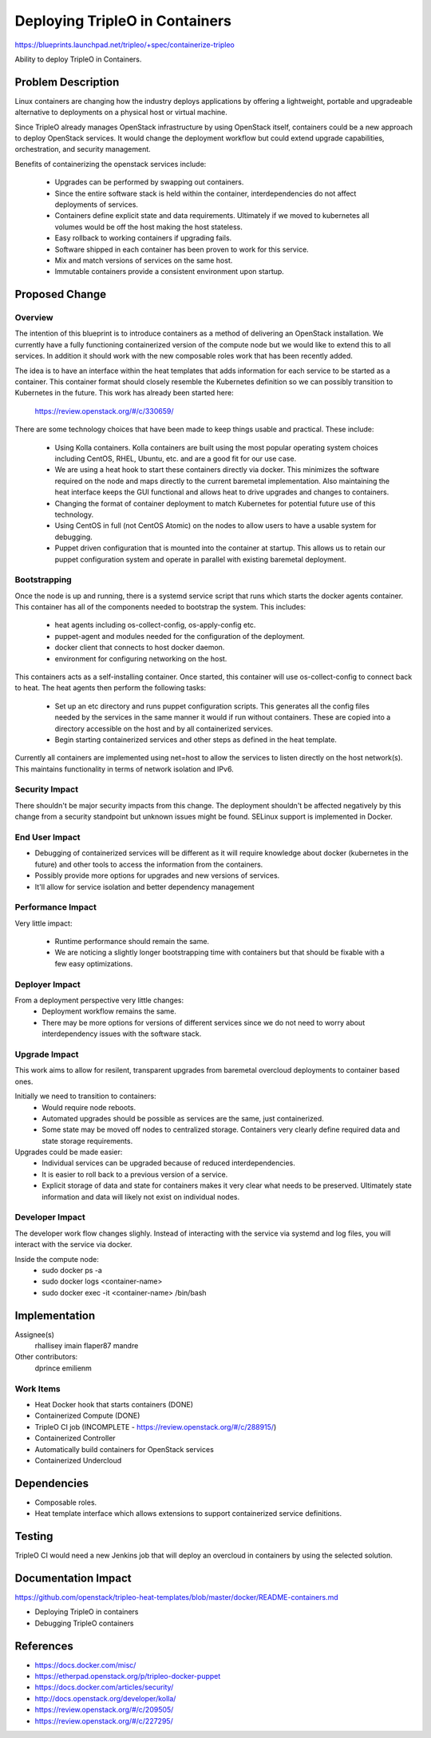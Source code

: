 ===============================
Deploying TripleO in Containers
===============================

https://blueprints.launchpad.net/tripleo/+spec/containerize-tripleo

Ability to deploy TripleO in Containers.

Problem Description
===================

Linux containers are changing how the industry deploys applications by offering
a lightweight, portable and upgradeable alternative to deployments on a physical
host or virtual machine.

Since TripleO already manages OpenStack infrastructure by using OpenStack
itself, containers could be a new approach to deploy OpenStack services. It
would change the deployment workflow but could extend upgrade capabilities,
orchestration, and security management.

Benefits of containerizing the openstack services include:

    * Upgrades can be performed by swapping out containers.
    * Since the entire software stack is held within the container,
      interdependencies do not affect deployments of services.
    * Containers define explicit state and data requirements. Ultimately if we
      moved to kubernetes all volumes would be off the host making the host
      stateless.
    * Easy rollback to working containers if upgrading fails.
    * Software shipped in each container has been proven to work for this service.
    * Mix and match versions of services on the same host.
    * Immutable containers provide a consistent environment upon startup.

Proposed Change
===============

Overview
--------

The intention of this blueprint is to introduce containers as a method of
delivering an OpenStack installation. We currently have a fully functioning
containerized version of the compute node but we would like to extend this to
all services. In addition it should work with the new composable roles work that
has been recently added.

The idea is to have an interface within the heat templates that adds information
for each service to be started as a container. This container format should
closely resemble the Kubernetes definition so we can possibly transition to
Kubernetes in the future. This work has already been started here:

    https://review.openstack.org/#/c/330659/

There are some technology choices that have been made to keep things usable and
practical. These include:

    * Using Kolla containers. Kolla containers are built using the most popular
      operating system choices including CentOS, RHEL, Ubuntu, etc. and are a
      good fit for our use case.
    * We are using a heat hook to start these containers directly via docker.
      This minimizes the software required on the node and maps directly to the
      current baremetal implementation. Also maintaining the heat interface
      keeps the GUI functional and allows heat to drive upgrades and changes to
      containers.
    * Changing the format of container deployment to match Kubernetes for
      potential future use of this technology.
    * Using CentOS in full (not CentOS Atomic) on the nodes to allow users to
      have a usable system for debugging.
    * Puppet driven configuration that is mounted into the container at startup.
      This allows us to retain our puppet configuration system and operate in
      parallel with existing baremetal deployment.

Bootstrapping
-------------

Once the node is up and running, there is a systemd service script that runs
which starts the docker agents container. This container has all of the
components needed to bootstrap the system. This includes:

    * heat agents including os-collect-config, os-apply-config etc.
    * puppet-agent and modules needed for the configuration of the deployment.
    * docker client that connects to host docker daemon.
    * environment for configuring networking on the host.

This containers acts as a self-installing container. Once started, this
container will use os-collect-config to connect back to heat. The heat agents
then perform the following tasks:

    * Set up an etc directory and runs puppet configuration scripts. This
      generates all the config files needed by the services in the same manner
      it would if run without containers. These are copied into a directory
      accessible on the host and by all containerized services.
    * Begin starting containerized services and other steps as defined in the
      heat template.

Currently all containers are implemented using net=host to allow the services to
listen directly on the host network(s). This maintains functionality in terms of
network isolation and IPv6.

Security Impact
---------------

There shouldn't be major security impacts from this change. The deployment
shouldn't be affected negatively by this change from a security standpoint but
unknown issues might be found. SELinux support is implemented in Docker.

End User Impact
---------------

* Debugging of containerized services will be different as it will require
  knowledge about docker (kubernetes in the future) and other tools to access
  the information from the containers.
* Possibly provide more options for upgrades and new versions of services.
* It'll allow for service isolation and better dependency management

Performance Impact
------------------

Very little impact:

    * Runtime performance should remain the same.
    * We are noticing a slightly longer bootstrapping time with containers but that
      should be fixable with a few easy optimizations.

Deployer Impact
---------------

From a deployment perspective very little changes:
    * Deployment workflow remains the same.
    * There may be more options for versions of different services since we do
      not need to worry about interdependency issues with the software stack.

Upgrade Impact
--------------

This work aims to allow for resilent, transparent upgrades from baremetal
overcloud deployments to container based ones.

Initially we need to transition to containers:
    * Would require node reboots.
    * Automated upgrades should be possible as services are the same, just
      containerized.
    * Some state may be moved off nodes to centralized storage. Containers very
      clearly define required data and state storage requirements.

Upgrades could be made easier:
    * Individual services can be upgraded because of reduced interdependencies.
    * It is easier to roll back to a previous version of a service.
    * Explicit storage of data and state for containers makes it very clear what
      needs to be preserved. Ultimately state information and data will likely
      not exist on individual nodes.

Developer Impact
----------------

The developer work flow changes slighly. Instead of interacting with the service
via systemd and log files, you will interact with the service via docker.

Inside the compute node:
    * sudo docker ps -a
    * sudo docker logs <container-name>
    * sudo docker exec -it <container-name> /bin/bash

Implementation
==============

Assignee(s)
  rhallisey
  imain
  flaper87
  mandre

Other contributors:
  dprince
  emilienm

Work Items
----------

* Heat Docker hook that starts containers (DONE)
* Containerized Compute (DONE)
* TripleO CI job (INCOMPLETE - https://review.openstack.org/#/c/288915/)
* Containerized Controller
* Automatically build containers for OpenStack services
* Containerized Undercloud

Dependencies
============

* Composable roles.
* Heat template interface which allows extensions to support containerized
  service definitions.

Testing
=======
TripleO CI would need a new Jenkins job that will deploy an overcloud in
containers by using the selected solution.

Documentation Impact
====================
https://github.com/openstack/tripleo-heat-templates/blob/master/docker/README-containers.md

* Deploying TripleO in containers
* Debugging TripleO containers

References
==========
* https://docs.docker.com/misc/
* https://etherpad.openstack.org/p/tripleo-docker-puppet
* https://docs.docker.com/articles/security/
* http://docs.openstack.org/developer/kolla/
* https://review.openstack.org/#/c/209505/
* https://review.openstack.org/#/c/227295/
